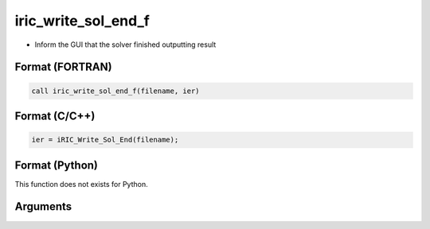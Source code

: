 iric_write_sol_end_f
====================

-  Inform the GUI that the solver finished outputting result

Format (FORTRAN)
------------------
.. code-block:: fortran

   call iric_write_sol_end_f(filename, ier)

Format (C/C++)
----------------
.. code-block:: c

   ier = iRIC_Write_Sol_End(filename);

Format (Python)
----------------

This function does not exists for Python.

Arguments
---------

.. csv-table:: Arguments of iric_write_sol_end_f
   :file: iric_write_sol_end_f_args.csv
   :header-rows: 1
